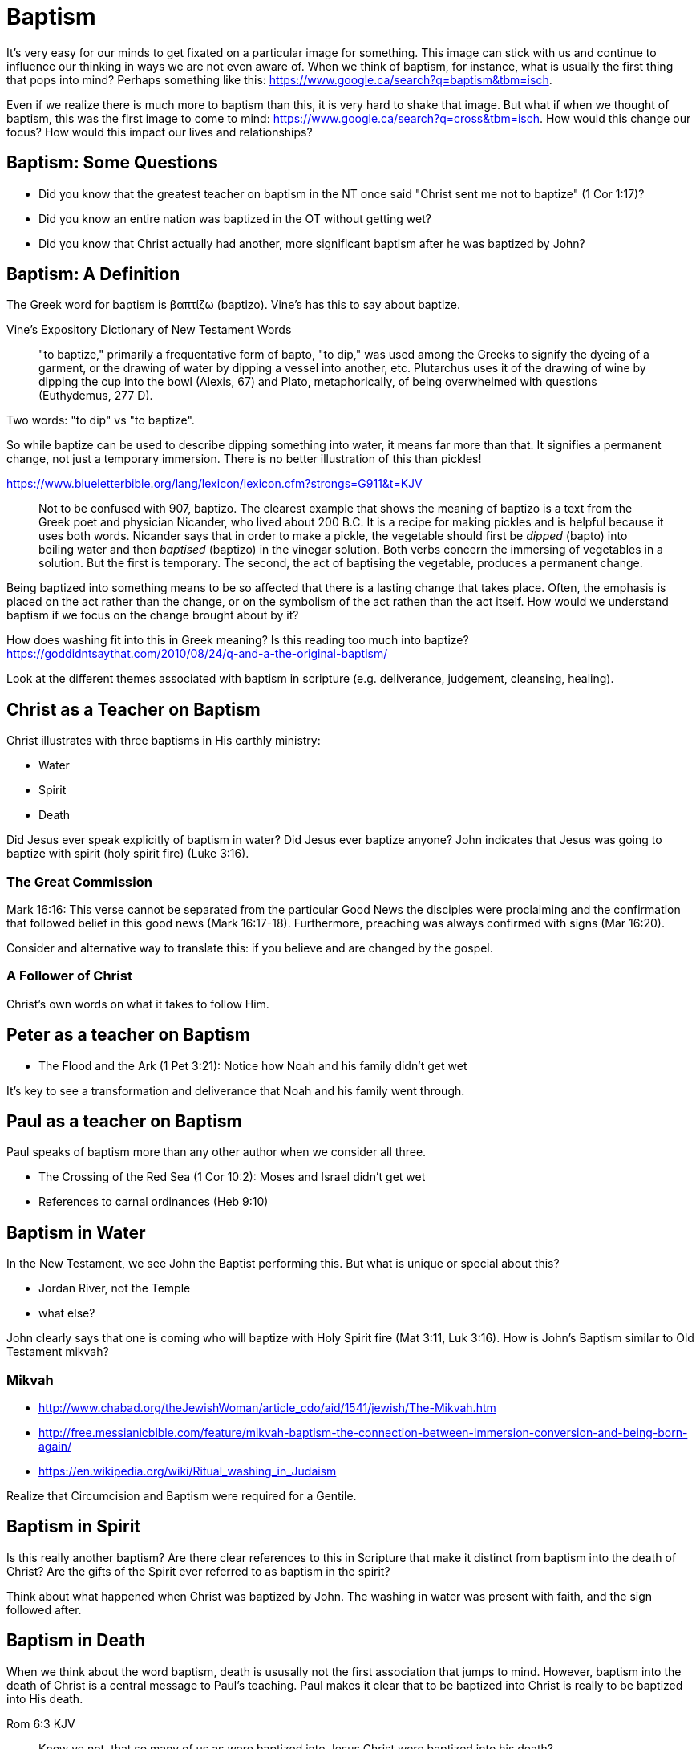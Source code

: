Baptism
=======

It's very easy for our minds to get fixated on a particular image for something.
This image can stick with us and continue to influence our thinking in ways we are not even aware of.
When we think of baptism, for instance, what is usually the first thing that pops into mind?
Perhaps something like this: https://www.google.ca/search?q=baptism&tbm=isch.

Even if we realize there is much more to baptism than this, it is very hard to shake that image.
But what if when we thought of baptism, this was the first image to come to mind: https://www.google.ca/search?q=cross&tbm=isch.
How would this change our focus? How would this impact our lives and relationships?

Baptism: Some Questions
-----------------------

- Did you know that the greatest teacher on baptism in the NT once said "Christ sent me not to baptize" (1 Cor 1:17)?
- Did you know an entire nation was baptized in the OT without getting wet?
- Did you know that Christ actually had another, more significant baptism after he was baptized by John?

Baptism: A Definition
---------------------

The Greek word for baptism is βαπτίζω (baptizo). Vine's has this to say about baptize.

Vine's Expository Dictionary of New Testament Words
___________________________________________________
"to baptize," primarily a frequentative form of bapto, "to dip," was used among
the Greeks to signify the dyeing of a garment, or the drawing of water by
dipping a vessel into another, etc. Plutarchus uses it of the drawing of wine
by dipping the cup into the bowl (Alexis, 67) and Plato, metaphorically, of
being overwhelmed with questions (Euthydemus, 277 D).
___________________________________________________

Two words: "to dip" vs "to baptize".

So while baptize can be used to describe dipping something into water, it means far more than that.
It signifies a permanent change, not just a temporary immersion.
There is no better illustration of this than pickles!

https://www.blueletterbible.org/lang/lexicon/lexicon.cfm?strongs=G911&t=KJV
_________
Not to be confused with 907, baptizo. The clearest example that shows the
meaning of baptizo is a text from the Greek poet and physician Nicander, who
lived about 200 B.C. It is a recipe for making pickles and is helpful because
it uses both words. Nicander says that in order to make a pickle, the vegetable
should first be 'dipped' (bapto) into boiling water and then 'baptised'
(baptizo) in the vinegar solution. Both verbs concern the immersing of
vegetables in a solution. But the first is temporary. The second, the act of
baptising the vegetable, produces a permanent change.
_________

Being baptized into something means to be so affected that there is a lasting change that takes place.
Often, the emphasis is placed on the act rather than the change, or on the symbolism of the act rathen than the act itself.
How would we understand baptism if we focus on the change brought about by it?

How does washing fit into this in Greek meaning? Is this reading too much into baptize? https://goddidntsaythat.com/2010/08/24/q-and-a-the-original-baptism/

Look at the different themes associated with baptism in scripture (e.g. deliverance, judgement, cleansing, healing).

Christ as a Teacher on Baptism
------------------------------

Christ illustrates with three baptisms in His earthly ministry:

- Water
- Spirit
- Death

Did Jesus ever speak explicitly of baptism in water?
Did Jesus ever baptize anyone?
John indicates that Jesus was going to baptize with spirit (holy spirit fire) (Luke 3:16).

The Great Commission
~~~~~~~~~~~~~~~~~~~~

Mark 16:16: This verse cannot be separated from the particular Good News the disciples were proclaiming and the confirmation
that followed belief in this good news (Mark 16:17-18). Furthermore, preaching was always confirmed with signs (Mar 16:20).

Consider and alternative way to translate this: if you believe and are changed by the gospel.

A Follower of Christ
~~~~~~~~~~~~~~~~~~~~

Christ's own words on what it takes to follow Him.


Peter as a teacher on Baptism
-----------------------------

- The Flood and the Ark (1 Pet 3:21): Notice how Noah and his family didn't get wet

It's key to see a transformation and deliverance that Noah and his family went through.

Paul as a teacher on Baptism
----------------------------

Paul speaks of baptism more than any other author when we consider all three.

- The Crossing of the Red Sea (1 Cor 10:2): Moses and Israel didn't get wet
- References to carnal ordinances (Heb 9:10)


Baptism in Water
----------------

In the New Testament, we see John the Baptist performing this. But what is unique or special about this?

- Jordan River, not the Temple
- what else?

John clearly says that one is coming who will baptize with Holy Spirit fire (Mat 3:11, Luk 3:16). How is John's
Baptism similar to Old Testament mikvah?

Mikvah
~~~~~~

- http://www.chabad.org/theJewishWoman/article_cdo/aid/1541/jewish/The-Mikvah.htm
- http://free.messianicbible.com/feature/mikvah-baptism-the-connection-between-immersion-conversion-and-being-born-again/
- https://en.wikipedia.org/wiki/Ritual_washing_in_Judaism

Realize that Circumcision and Baptism were required for a Gentile.


Baptism in Spirit
-----------------

Is this really another baptism?
Are there clear references to this in Scripture that make it distinct from baptism into the death of Christ?
Are the gifts of the Spirit ever referred to as baptism in the spirit?

Think about what happened when Christ was baptized by John.
The washing in water was present with faith, and the sign followed after.

Baptism in Death
----------------

When we think about the word baptism, death is ususally not the first association that jumps to mind.
However, baptism into the death of Christ is a central message to Paul's teaching.
Paul makes it clear that to be baptized into Christ is really to be baptized into His death.

[TODO: include Rom 6:5 too]
Rom 6:3 KJV
___________
Know ye not, that so many of us as were baptized into Jesus Christ were baptized into his death?
___________


Both Galatians and 1 Corinthians provide a wealth of insight on the gospel through this baptism.

The structure of Galatians centers around baptism into Christ and the Cross:

- A: Gal 2:20: Paul crucified with Christ. Christ living in him.
- B: Gal 3:1: The Galatians had a clear example of Christ crucified.
- C: Gal 3:27-28: Baptized into Christ, distinction gone, all one in Christ Jesus
- B: Gal 5:24: They that are Christ's have crucified the flesh
- A: Gal 6:14: The world has crucified to Paul. The New Creation.

How was it that the Galatians has a clear example of Christ crucified set before them?
This was through the preaching and life of Paul. Because he was baptized into the death of Christ and had embraced the cross.
Paul made this evident through his life.
This had become Paul's identity.

Gal 6:14 KJV
____________
But God forbid that I should glory, save in the cross of our Lord Jesus Christ, by whom the world is crucified unto me, and I unto the world.
____________


Baptism and The New Creation
----------------------------

It is impossible to be a part of the New Creation without this baptism. Christ is the Head of this creation
much like Adam was the head of the old.

The transition from old creation to new creation is one of the major themes of 1 Cor.

[TODO: Continue to fill this in]

|========
| Old Creation      | New Creation
| Temporary         | Eternal
| Shadows           | Reality
| Adam              | Christ
| Old Anthropos     | New Anthropos
| Adam & Eve        | Head & Body
| Israel & Nations  | Bride & Husband
| Flesh             | Spirit
| Law               | Promise
| Death             | Life
|========

The cross separates the old creation from the new creation.
Without baptism into the death of Christ, it is not possible to have any part of the new creation.
This baptism is foundational to the good news of the new creation. And it is a baptism that is done by God, not by human hands (Col 2).
If the circumcision done in Col 2 is without human hands, isn't it reasonable to understand that the baptism is also done without human hands?
If it was possible for believers to experience baptism in the Spirit without washing in water, is it so surprising if we can be baptized into the death of Christ without washing in water?
In Col, both the circumcision and baptism are accomplished by God, not human hands (Col 2:10-12).
If we have been baptized into the death of Christ, why would we keep returning to the pre-cross, old creation ways of thinking. See Col 2 and Gal 3.

The distinctions of the old creation simply do not translate into the new create.
They are at best, shadows or symbols of the corresponding reality in the new creation.
Fleshly distinctions and differences are part of the old creation and end at the cross.

When we are baptized into the death of Christ, we are so impacted by the message of the cross that it changes us.
Even while we are still a part of the old creation today, we have been touchd by the New Creation in such a way that it has permanently changed us.
We have been baptized into Christ and He is now a permanent part of us.
The cross is how the old creation is touched, infused, and changed by the new.

The cross symbolizes both a future change and a present change.
The future change is when the old creation is permanently replaced by the new.
The present change in our lives today is the work of the Spirit (the Word) filling us and changing us.

All purposes in the New Creation start with the baptism into the death of Christ.
The New Creation reveals the manifold wisdom of God (Eph 3:10).
Just because all are One in Christ does not mean all have the *same purpose* in Christ.

The cross deals with three of the most difficult and controversial issues we face today:

- Gender
- Race
- Religion

What is the defining characteristic of the New Creation? Love.

Questions
---------

Is there a relationship with these and the stages of growth that Paul describes in Corinthians?

- Slave
- Child
- Full Grown

Ultimately, the promises to Abraham are fulfilled in the New Creation, not in the Old Creation. Is this true of only the heavely promises or of the earthly ones too?
